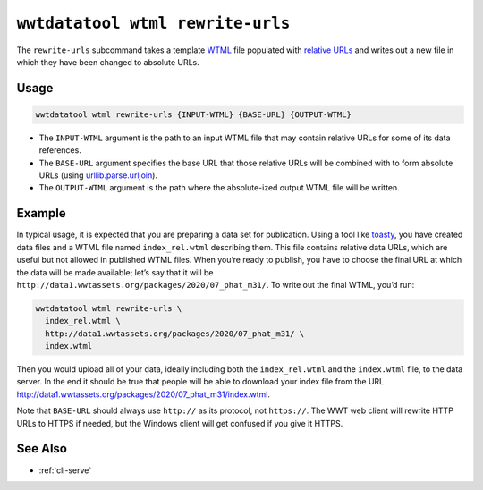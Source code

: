 .. _cli-wtml-rewrite-urls:

=================================
``wwtdatatool wtml rewrite-urls``
=================================

The ``rewrite-urls`` subcommand takes a template `WTML`_ file populated with
`relative URLs`_ and writes out a new file in which they have been changed to
absolute URLs.

.. _WTML: https://docs.worldwidetelescope.org/data-guide/1/data-file-formats/collections/
.. _relative URLs: https://developer.mozilla.org/en-US/docs/Learn/Common_questions/What_is_a_URL

Usage
=====

.. code-block:: shell

   wwtdatatool wtml rewrite-urls {INPUT-WTML} {BASE-URL} {OUTPUT-WTML}

- The ``INPUT-WTML`` argument is the path to an input WTML file that may contain
  relative URLs for some of its data references.
- The ``BASE-URL`` argument specifies the base URL that those relative URLs will
  be combined with to form absolute URLs (using `urllib.parse.urljoin`_).
- The ``OUTPUT-WTML`` argument is the path where the absolute-ized output WTML
  file will be written.

.. _urllib.parse.urljoin: https://docs.python.org/3/library/urllib.parse.html#urllib.parse.urljoin

Example
=======

In typical usage, it is expected that you are preparing a data set for
publication. Using a tool like `toasty`_, you have created data files and a WTML
file named ``index_rel.wtml`` describing them. This file contains relative data
URLs, which are useful but not allowed in published WTML files. When you’re
ready to publish, you have to choose the final URL at which the data will be
made available; let’s say that it will be
``http://data1.wwtassets.org/packages/2020/07_phat_m31/``. To write out the final
WTML, you’d run:

.. code-block:: shell

   wwtdatatool wtml rewrite-urls \
     index_rel.wtml \
     http://data1.wwtassets.org/packages/2020/07_phat_m31/ \
     index.wtml

Then you would upload all of your data, ideally including both the
``index_rel.wtml`` and the ``index.wtml`` file, to the data server. In the end
it should be true that people will be able to download your index file from the
URL `<http://data1.wwtassets.org/packages/2020/07_phat_m31/index.wtml>`_.

Note that ``BASE-URL`` should always use ``http://`` as its protocol, not
``https://``. The WWT web client will rewrite HTTP URLs to HTTPS if needed, but
the Windows client will get confused if you give it HTTPS.

.. _toasty: https://toasty.readthedocs.io/

See Also
========

- :ref:`cli-serve`
